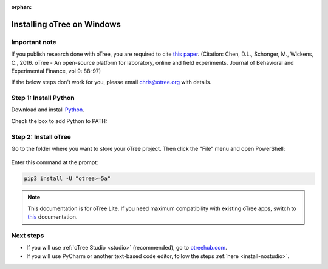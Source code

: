 :orphan:

.. _install-windows:

Installing oTree on Windows
===========================

Important note
--------------

If you publish research done with oTree,
you are required to cite
`this paper <http://dx.doi.org/10.1016/j.jbef.2015.12.001>`__.
(Citation: Chen, D.L., Schonger, M., Wickens, C., 2016. oTree - An open-source
platform for laboratory, online and field experiments.
Journal of Behavioral and Experimental Finance, vol 9: 88-97)

If the below steps don't work for you, please email chris@otree.org with details.

Step 1: Install Python
----------------------

Download and install `Python <https://www.python.org/ftp/python/3.7.9/python-3.7.9-amd64.exe>`__.

Check the box to add Python to PATH:

.. figure:: _static/setup/py-win-installer-37.png

Step 2: Install oTree
---------------------

Go to the folder where you want to store your oTree project.
Then click the "File" menu and open PowerShell:

.. figure:: _static/setup/open-powershell.png

Enter this command at the prompt:

.. code-block:: bash

    pip3 install -U "otree>=5a"

.. note::

    This documentation is for oTree Lite. If you need maximum compatibility with existing oTree apps,
    switch to `this <https://otree.readthedocs.io/en/latest/index.html>`__ documentation.

Next steps
----------

-   If you will use :ref:`oTree Studio <studio>` (recommended),
    go to `otreehub.com <https://www.otreehub.com/studio>`__.
-   If you will use PyCharm or another text-based code editor,
    follow the steps :ref:`here <install-nostudio>`.
